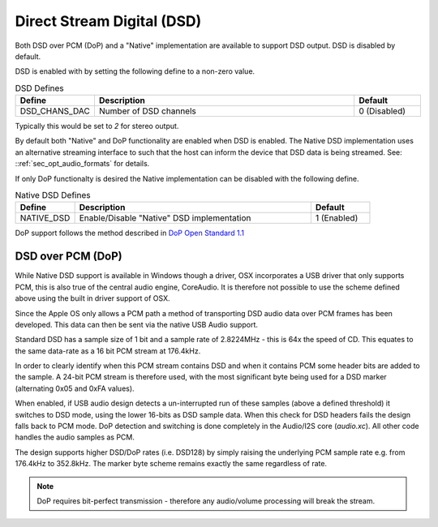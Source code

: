 
Direct Stream Digital (DSD)
~~~~~~~~~~~~~~~~~~~~~~~~~~~

Both DSD over PCM (DoP) and a "Native" implementation are available to support DSD output. 
DSD is disabled by default.

DSD is enabled with by setting the following define to a non-zero value.

.. _opt_dsd_defines:

.. list-table:: DSD Defines
   :header-rows: 1
   :widths: 20 80 20

   * - Define
     - Description
     - Default
   * - DSD_CHANS_DAC
     - Number of DSD channels
     - 0 (Disabled)

Typically this would be set to `2` for stereo output.

By default both "Native" and DoP functionality are enabled when DSD is enabled. The Native DSD implementation uses
an alternative streaming interface to such that the host can inform the device that DSD data is being streamed. 
See: ::ref:`sec_opt_audio_formats` for details.

If only DoP functionalty is desired the Native implementation can be disabled with the following define.

.. _opt_nativedsd_defines:

.. list-table:: Native DSD Defines
   :header-rows: 1
   :widths: 20 80 20

   * - Define
     - Description
     - Default
   * - NATIVE_DSD
     - Enable/Disable "Native" DSD implementation
     - 1 (Enabled)

DoP support follows the method described in `DoP Open Standard 1.1 
<http://dsd-guide.com/sites/default/files/white-papers/DoP_openStandard_1v1.pdf>`_  

DSD over PCM (DoP)
..................

While Native DSD support is available in Windows though a driver, OSX incorporates a USB driver
that only supports PCM, this is also true of the central audio engine, CoreAudio.  It is
therefore not possible to use the scheme defined above using the built in driver support of OSX.

Since the Apple OS only allows a PCM path a method of transporting DSD audio data over PCM frames 
has been developed.  This data can then be sent via the native USB Audio support.

Standard DSD  has a sample size of 1 bit and a sample rate of 2.8224MHz - this is 64x the speed of CD. 
This equates to the same data-rate as a 16 bit PCM stream at 176.4kHz. 

In order to clearly identify when this PCM stream contains DSD and when it contains PCM some header
bits are added to the sample.  A 24-bit PCM stream is therefore used, with the most significant
byte being used for a DSD marker (alternating 0x05 and 0xFA values).

When enabled, if USB audio design detects a un-interrupted run of these samples (above a defined 
threshold) it switches to DSD mode, using the lower 16-bits as DSD sample data.  When this check for 
DSD headers fails the design falls back to PCM mode.  DoP detection and switching is done completely 
in the Audio/I2S core (`audio.xc`). All other code handles the audio samples as PCM. 

The design supports higher DSD/DoP rates (i.e. DSD128) by simply raising the underlying PCM sample
rate e.g. from 176.4kHz to 352.8kHz. The marker byte scheme remains exactly the same regardless
of rate.

.. note::
    
    DoP requires bit-perfect transmission - therefore any audio/volume processing will break the stream.
